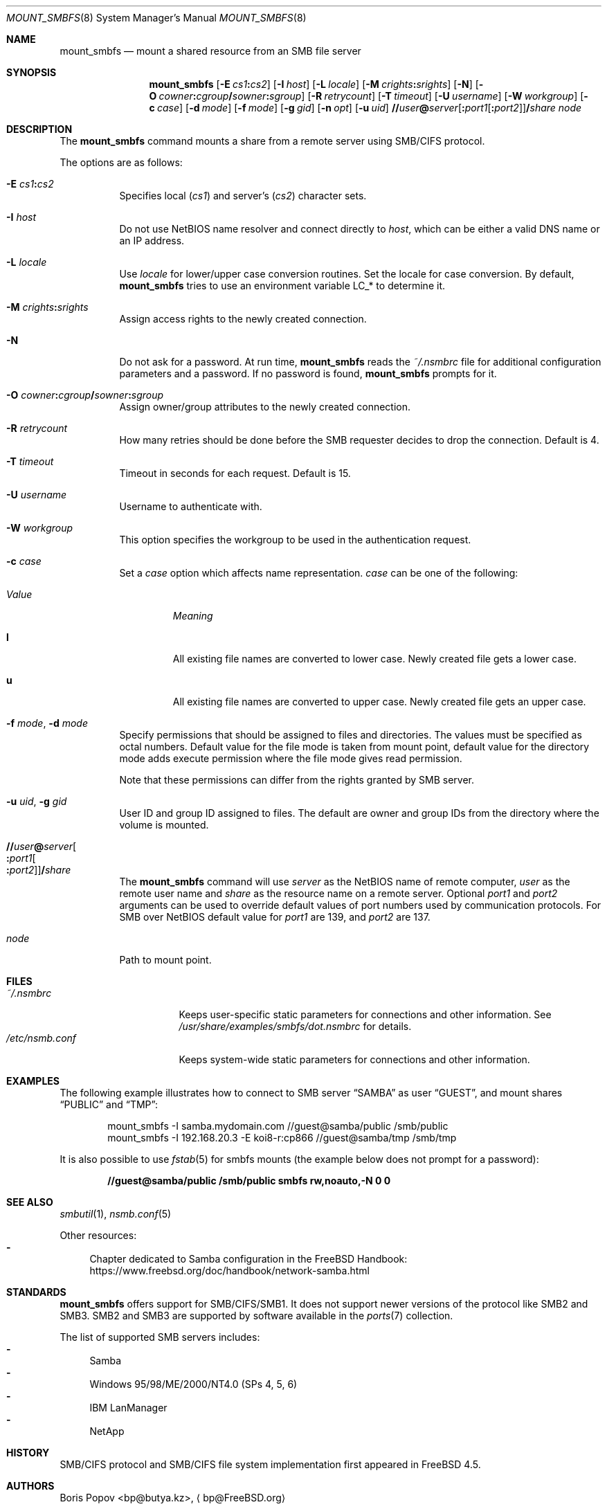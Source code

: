 .\" $Id: mount_smbfs.8,v 1.10 2002/04/16 02:47:41 bp Exp $
.\" $FreeBSD: stable/12/contrib/smbfs/mount_smbfs/mount_smbfs.8 358953 2020-03-13 10:29:31Z 0mp $
.Dd November 1, 2018
.Dt MOUNT_SMBFS 8
.Os
.Sh NAME
.Nm mount_smbfs
.Nd "mount a shared resource from an SMB file server"
.Sh SYNOPSIS
.Nm
.Op Fl E Ar cs1 Ns Cm \&: Ns Ar cs2
.Op Fl I Ar host
.Op Fl L Ar locale
.Op Fl M Ar crights Ns Cm \&: Ns Ar srights
.Op Fl N
.Op Fl O Ar cowner Ns Cm \&: Ns Ar cgroup Ns Cm \&/ Ns Ar sowner Ns Cm \&: Ns Ar sgroup
.Op Fl R Ar retrycount
.Op Fl T Ar timeout
.Op Fl U Ar username
.Op Fl W Ar workgroup
.Op Fl c Ar case
.Op Fl d Ar mode
.Op Fl f Ar mode
.Op Fl g Ar gid
.Op Fl n Ar opt
.Op Fl u Ar uid
.Sm off
.Cm \&// Ns Ar user Cm \&@ Ar server
.Op Cm \&: Ar port1 Op Cm \&: Ar port2
.Cm \&/ Ar share
.Sm on
.Ar node
.Sh DESCRIPTION
The
.Nm
command mounts a share from a remote server using SMB/CIFS protocol.
.Pp
The options are as follows:
.Bl -tag -width indent
.It Fl E Ar cs1 Ns Cm \&: Ns Ar cs2
Specifies local
.Pq Ar cs1
and server's
.Pq Ar cs2
character sets.
.It Fl I Ar host
Do not use NetBIOS name resolver and connect directly to
.Ar host ,
which can be either a valid DNS name or an IP address.
.It Fl L Ar locale
Use
.Ar locale
for lower/upper case conversion routines.
Set the locale for case conversion.
By default,
.Nm
tries to use an environment variable
.Ev LC_*
to determine it.
.It Fl M Ar crights Ns Cm \&: Ns Ar srights
Assign access rights to the newly created connection.
.It Fl N
Do not ask for a password.
At run time,
.Nm
reads the
.Pa ~/.nsmbrc
file for additional configuration parameters and a password.
If no password is found,
.Nm
prompts for it.
.It Fl O Ar cowner Ns Cm \&: Ns Ar cgroup Ns Cm \&/ Ns Ar sowner Ns Cm \&: Ns Ar sgroup
Assign owner/group attributes to the newly created connection.
.It Fl R Ar retrycount
How many retries should be done before the SMB requester decides to drop
the connection.
Default is 4.
.It Fl T Ar timeout
Timeout in seconds for each request.
Default is 15.
.It Fl U Ar username
Username to authenticate with.
.It Fl W Ar workgroup
This option specifies the workgroup to be used in the authentication request.
.It Fl c Ar case
Set a
.Ar case
option which affects name representation.
.Ar case
can be one of the following:
.Bl -tag -width ".Em Value"
.It Em Value
.Em Meaning
.It Cm l
All existing file names are converted to lower case.
Newly created file gets a lower case.
.It Cm u
All existing file names are converted to upper case.
Newly created file gets an upper case.
.El
.It Fl f Ar mode , Fl d Ar mode
Specify permissions that should be assigned to files and directories.
The values must be specified as octal numbers.
Default value for the file mode
is taken from mount point, default value for the directory mode adds execute
permission where the file mode gives read permission.
.Pp
Note that these permissions can differ from the rights granted by SMB
server.
.It Fl u Ar uid , Fl g Ar gid
User ID and group ID assigned to files.
The default are owner and group IDs from
the directory where the volume is mounted.
.It Cm \&// Ns Ar user Ns Cm \&@ Ns Ar server Ns Oo Cm \&: Ns Ar port1 Ns Oo Cm \&: Ns Ar port2 Oc Oc Ns Cm \&/ Ns Ar share
The
.Nm
command will use
.Ar server
as the NetBIOS name of remote computer,
.Ar user
as the remote user name and
.Ar share
as the resource name on a remote server.
Optional
.Ar port1
and
.Ar port2
arguments can be used to override default values of port numbers used
by communication protocols.
For SMB over NetBIOS default value for
.Ar port1
are 139, and
.Ar port2
are 137.
.It Ar node
Path to mount point.
.El
.Sh FILES
.Bl -tag -width ".Pa /etc/nsmb.conf" -compact
.It Pa ~/.nsmbrc
Keeps user-specific static parameters for connections and other information.
See
.Pa /usr/share/examples/smbfs/dot.nsmbrc
for details.
.It Pa /etc/nsmb.conf
Keeps system-wide static parameters for connections and other information.
.El
.Sh EXAMPLES
The following example illustrates how to connect to SMB server
.Dq SAMBA
as user
.Dq GUEST ,
and mount shares
.Dq PUBLIC
and
.Dq TMP :
.Bd -literal -offset indent
mount_smbfs -I samba.mydomain.com //guest@samba/public /smb/public
mount_smbfs -I 192.168.20.3 -E koi8-r:cp866 //guest@samba/tmp /smb/tmp
.Ed
.Pp
It is also possible to use
.Xr fstab 5
for smbfs mounts (the example below does not prompt for a password):
.Pp
.Dl "//guest@samba/public    /smb/public     smbfs  rw,noauto,-N 0   0"
.Sh SEE ALSO
.Xr smbutil 1 ,
.Xr nsmb.conf 5
.Pp
Other resources:
.Bl -dash -compact
.It
Chapter dedicated to Samba configuration in the
.Fx
Handbook:
.Lk "https://www.freebsd.org/doc/handbook/network-samba.html"
.El
.Sh STANDARDS
.Nm
offers support for SMB/CIFS/SMB1.
It does not support newer versions of the protocol like SMB2 and SMB3.
SMB2 and SMB3 are supported by software available in the
.Xr ports 7
collection.
.Pp
The list of supported SMB servers includes:
.Bl -dash -compact
.It
Samba
.It
Windows 95/98/ME/2000/NT4.0 (SPs 4, 5, 6)
.It
IBM LanManager
.It
NetApp
.El
.Sh HISTORY
SMB/CIFS protocol and SMB/CIFS file system implementation first appeared in
.Fx 4.5 .
.Sh AUTHORS
.An Boris Popov Aq bp@butya.kz ,
.Aq bp@FreeBSD.org
.Sh BUGS
Please report bugs to the author.
